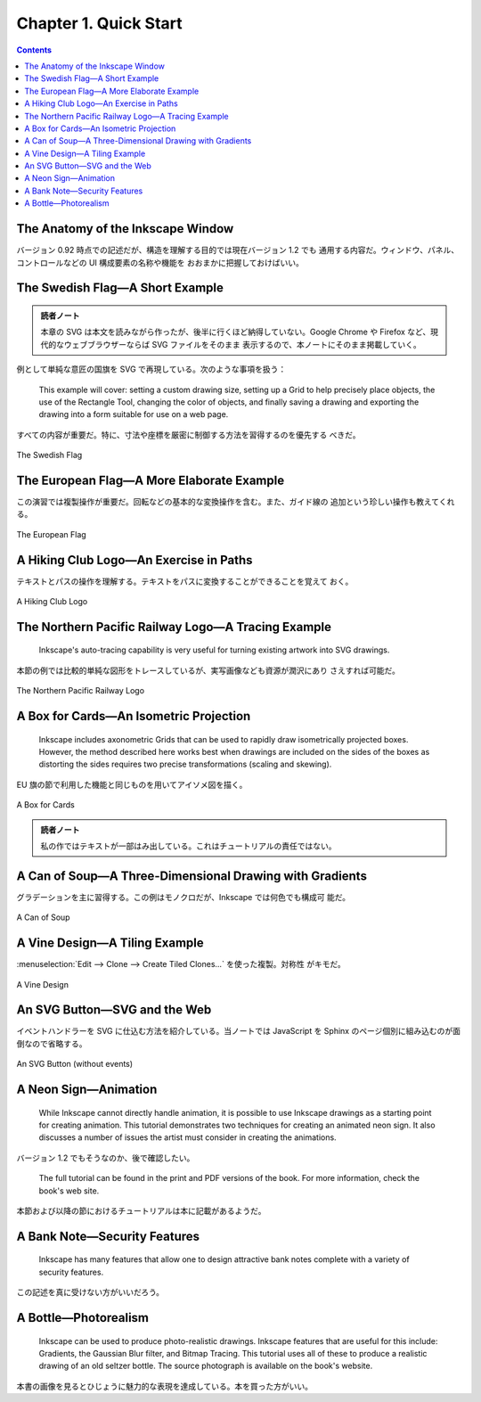 ======================================================================
Chapter 1. Quick Start
======================================================================

.. contents::

The Anatomy of the Inkscape Window
======================================================================

バージョン 0.92 時点での記述だが、構造を理解する目的では現在バージョン 1.2 でも
通用する内容だ。ウィンドウ、パネル、コントロールなどの UI 構成要素の名称や機能を
おおまかに把握しておけばいい。

The Swedish Flag—A Short Example
======================================================================

.. admonition:: 読者ノート

   本章の SVG は本文を読みながら作ったが、後半に行くほど納得していない。Google
   Chrome や Firefox など、現代的なウェブブラウザーならば SVG ファイルをそのまま
   表示するので、本ノートにそのまま掲載していく。

例として単純な意匠の国旗を SVG で再現している。次のような事項を扱う：

   This example will cover: setting a custom drawing size, setting up a Grid to
   help precisely place objects, the use of the Rectangle Tool, changing the
   color of objects, and finally saving a drawing and exporting the drawing into
   a form suitable for use on a web page.

すべての内容が重要だ。特に、寸法や座標を厳密に制御する方法を習得するのを優先する
べきだ。

.. figure:: /_images/inkscape/swedish-flag.svg
   :align: center
   :alt: The Swedish Flag

   The Swedish Flag

The European Flag—A More Elaborate Example
======================================================================

この演習では複製操作が重要だ。回転などの基本的な変換操作を含む。また、ガイド線の
追加という珍しい操作も教えてくれる。

.. figure:: /_images/inkscape/eu-flag.svg
   :align: center
   :alt: The European Flag

   The European Flag

A Hiking Club Logo—An Exercise in Paths
======================================================================

テキストとパスの操作を理解する。テキストをパスに変換することができることを覚えて
おく。

.. figure:: /_images/inkscape/fhmc.svg
   :align: center
   :alt: A Hiking Club Logo

   A Hiking Club Logo

The Northern Pacific Railway Logo—A Tracing Example
======================================================================

   Inkscape's auto-tracing capability is very useful for turning existing
   artwork into SVG drawings.

本節の例では比較的単純な図形をトレースしているが、実写画像なども資源が潤沢にあり
さえすれば可能だ。

.. figure:: /_images/inkscape/northern-pacific-railway.svg
   :align: center
   :alt: The Northern Pacific Railway Logo

   The Northern Pacific Railway Logo

A Box for Cards—An Isometric Projection
======================================================================

   Inkscape includes axonometric Grids that can be used to rapidly draw
   isometrically projected boxes. However, the method described here works best
   when drawings are included on the sides of the boxes as distorting the sides
   requires two precise transformations (scaling and skewing).

EU 旗の節で利用した機能と同じものを用いてアイソメ図を描く。

.. figure:: /_images/inkscape/isometric.svg
   :align: center
   :alt: A Box for Cards

   A Box for Cards

.. admonition:: 読者ノート

   私の作ではテキストが一部はみ出している。これはチュートリアルの責任ではない。

A Can of Soup—A Three-Dimensional Drawing with Gradients
======================================================================

グラデーションを主に習得する。この例はモノクロだが、Inkscape では何色でも構成可
能だ。

.. figure:: /_images/inkscape/soup.svg
   :align: center
   :alt: A Can of Soup

   A Can of Soup

A Vine Design—A Tiling Example
======================================================================

:menuselection:`Edit --> Clone --> Create Tiled Clones...` を使った複製。対称性
がキモだ。

.. figure:: /_images/inkscape/grapevine.svg
   :align: center
   :alt: A Vine Design

   A Vine Design

An SVG Button—SVG and the Web
======================================================================

イベントハンドラーを SVG に仕込む方法を紹介している。当ノートでは JavaScript を
Sphinx のページ個別に組み込むのが面倒なので省略する。

.. figure:: /_images/inkscape/button.svg
   :align: center
   :alt: An SVG Button (without events)

   An SVG Button (without events)

A Neon Sign—Animation
======================================================================

   While Inkscape cannot directly handle animation, it is possible to use
   Inkscape drawings as a starting point for creating animation. This tutorial
   demonstrates two techniques for creating an animated neon sign. It also
   discusses a number of issues the artist must consider in creating the
   animations.

バージョン 1.2 でもそうなのか、後で確認したい。

   The full tutorial can be found in the print and PDF versions of the book. For
   more information, check the book's web site.

本節および以降の節におけるチュートリアルは本に記載があるようだ。

A Bank Note—Security Features
======================================================================

   Inkscape has many features that allow one to design attractive bank notes
   complete with a variety of security features.

この記述を真に受けない方がいいだろう。

A Bottle—Photorealism
======================================================================

   Inkscape can be used to produce photo-realistic drawings. Inkscape features
   that are useful for this include: Gradients, the Gaussian Blur filter, and
   Bitmap Tracing. This tutorial uses all of these to produce a realistic
   drawing of an old seltzer bottle. The source photograph is available on the
   book's website.

本書の画像を見るとひじょうに魅力的な表現を達成している。本を買った方がいい。
